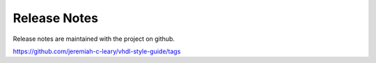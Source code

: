Release Notes
=============

Release notes are maintained with the project on github.

https://github.com/jeremiah-c-leary/vhdl-style-guide/tags


